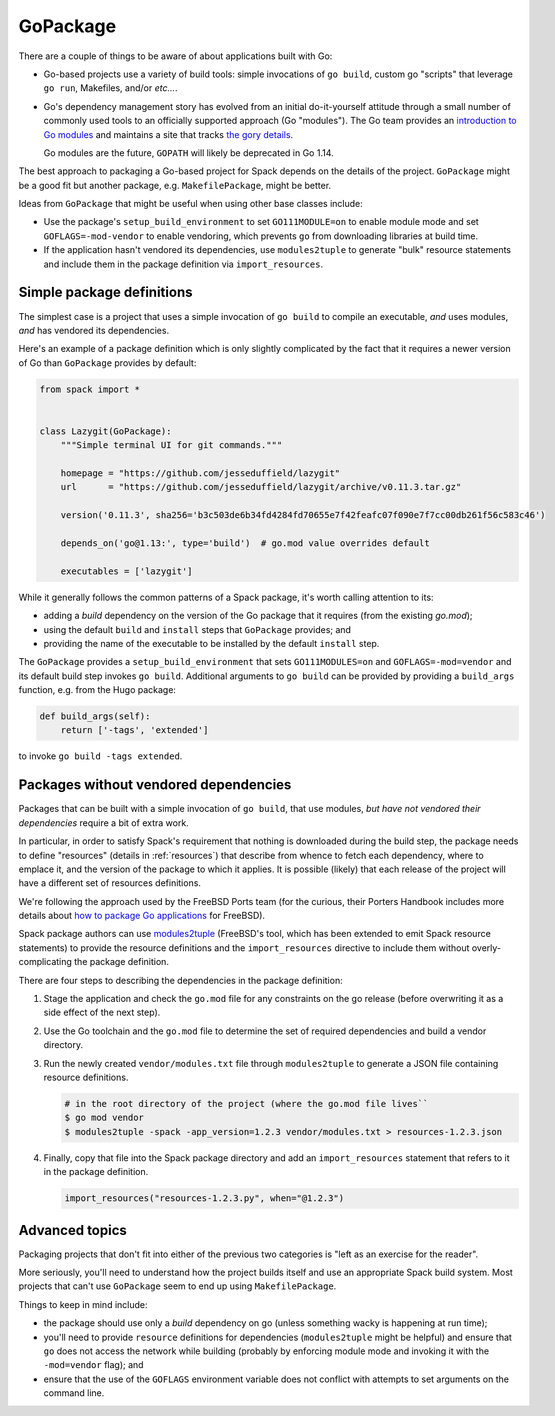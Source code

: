 .. Copyright 2013-2019 Lawrence Livermore National Security, LLC and other
   Spack Project Developers. See the top-level COPYRIGHT file for details.

   SPDX-License-Identifier: (Apache-2.0 OR MIT)

.. _gopackage:

-----------
GoPackage
-----------

There are a couple of things to be aware of about applications built
with Go:

* Go-based projects use a variety of build tools: simple invocations
  of ``go build``, custom go "scripts" that leverage ``go run``,
  Makefiles, and/or *etc...*.

* Go's dependency management story has evolved from an initial
  do-it-yourself attitude through a small number of commonly used
  tools to an officially supported approach (Go "modules").  The Go
  team provides an `introduction to Go modules
  <https://blog.golang.org/using-go-modules>`_ and maintains a site
  that tracks `the gory details
  <https://github.com/golang/go/wiki/Modules>`_.

  Go modules are the future, ``GOPATH`` will likely be deprecated in
  Go 1.14.

The best approach to packaging a Go-based project for Spack depends on
the details of the project.  ``GoPackage`` might be a good fit but
another package, e.g. ``MakefilePackage``, might be better.

Ideas from ``GoPackage`` that might be useful when using other base
classes include:

- Use the package's ``setup_build_environment`` to set
  ``GO111MODULE=on`` to enable module mode and set
  ``GOFLAGS=-mod-vendor`` to enable vendoring, which prevents ``go``
  from downloading libraries at build time.
- If the application hasn't vendored its dependencies, use
  ``modules2tuple`` to generate "bulk" resource statements and include
  them in the package definition via ``import_resources``.

^^^^^^^^^^^^^^^^^^^^^^^^^^
Simple package definitions
^^^^^^^^^^^^^^^^^^^^^^^^^^

The simplest case is a project that uses a simple invocation of ``go
build`` to compile an executable, *and* uses modules, *and* has
vendored its dependencies.

Here's an example of a package definition which is only slightly
complicated by the fact that it requires a newer version of Go than
``GoPackage`` provides by default:

.. code-block:: python

    from spack import *


    class Lazygit(GoPackage):
        """Simple terminal UI for git commands."""

        homepage = "https://github.com/jesseduffield/lazygit"
        url      = "https://github.com/jesseduffield/lazygit/archive/v0.11.3.tar.gz"

        version('0.11.3', sha256='b3c503de6b34fd4284fd70655e7f42feafc07f090e7f7cc00db261f56c583c46')

        depends_on('go@1.13:', type='build')  # go.mod value overrides default

        executables = ['lazygit']

While it generally follows the common patterns of a Spack package,
it's worth calling attention to its:

* adding a *build* dependency on the version of the Go package that it
  requires (from the existing `go.mod`);
* using the default ``build`` and ``install`` steps that ``GoPackage``
  provides; and
* providing the name of the executable to be installed by the default
  ``install`` step.

The ``GoPackage`` provides a ``setup_build_environment`` that sets
``GO111MODULES=on`` and ``GOFLAGS=-mod=vendor`` and its default build
step invokes ``go build``.  Additional arguments to ``go build`` can
be provided by providing a ``build_args`` function, e.g. from the Hugo
package:

.. code-block:: python

        def build_args(self):
            return ['-tags', 'extended']

to invoke ``go build -tags extended``.

^^^^^^^^^^^^^^^^^^^^^^^^^^^^^^^^^^^^^^
Packages without vendored dependencies
^^^^^^^^^^^^^^^^^^^^^^^^^^^^^^^^^^^^^^

Packages that can be built with a simple invocation of ``go build``,
that use modules, *but have not vendored their dependencies* require a
bit of extra work.

In particular, in order to satisfy Spack's requirement that nothing is
downloaded during the build step, the package needs to define
"resources" (details in :ref:`resources`) that describe from whence to
fetch each dependency, where to emplace it, and the version of the
package to which it applies.  It is possible (likely) that each
release of the project will have a different set of resources
definitions.

We're following the approach used by the FreeBSD Ports team (for the
curious, their Porters Handbook includes more details about `how to
package Go applications
<https://www.freebsd.org/doc/en_US.ISO8859-1/books/porters-handbook/building.html#using-go>`_
for FreeBSD).

Spack package authors can use `modules2tuple
<https://github.com/dmgk/modules2tuple>`_ (FreeBSD's tool, which has
been extended to emit Spack resource statements) to provide the
resource definitions and the ``import_resources`` directive to include
them without overly-complicating the package definition.

There are four steps to describing the dependencies in the package
definition:

#. Stage the application and check the ``go.mod`` file for any
   constraints on the go release (before overwriting it as a side
   effect of the next step).

#. Use the Go toolchain and the ``go.mod`` file to determine
   the set of required dependencies and build a vendor directory.

#. Run the newly created ``vendor/modules.txt`` file through
   ``modules2tuple`` to generate a JSON file containing resource
   definitions.

   .. code-block:: console

      # in the root directory of the project (where the go.mod file lives``
      $ go mod vendor
      $ modules2tuple -spack -app_version=1.2.3 vendor/modules.txt > resources-1.2.3.json

#. Finally, copy that file into the Spack package directory and add an
   ``import_resources`` statement that refers to it in the package
   definition.

   .. code-block:: python

      import_resources("resources-1.2.3.py", when="@1.2.3")

^^^^^^^^^^^^^^^
Advanced topics
^^^^^^^^^^^^^^^

Packaging projects that don't fit into either of the previous two
categories is "left as an exercise for the reader".

More seriously, you'll need to understand how the project builds
itself and use an appropriate Spack build system.  Most projects that
can't use ``GoPackage`` seem to end up using ``MakefilePackage``.

Things to keep in mind include:

* the package should use only a *build* dependency on go (unless
  something wacky is happening at run time);

* you'll need to provide ``resource`` definitions for dependencies
  (``modules2tuple`` might be helpful) and ensure that ``go`` does not
  access the network while building (probably by enforcing module mode
  and invoking it with the ``-mod=vendor`` flag); and

* ensure that the use of the ``GOFLAGS`` environment variable does not
  conflict with attempts to set arguments on the command line.
